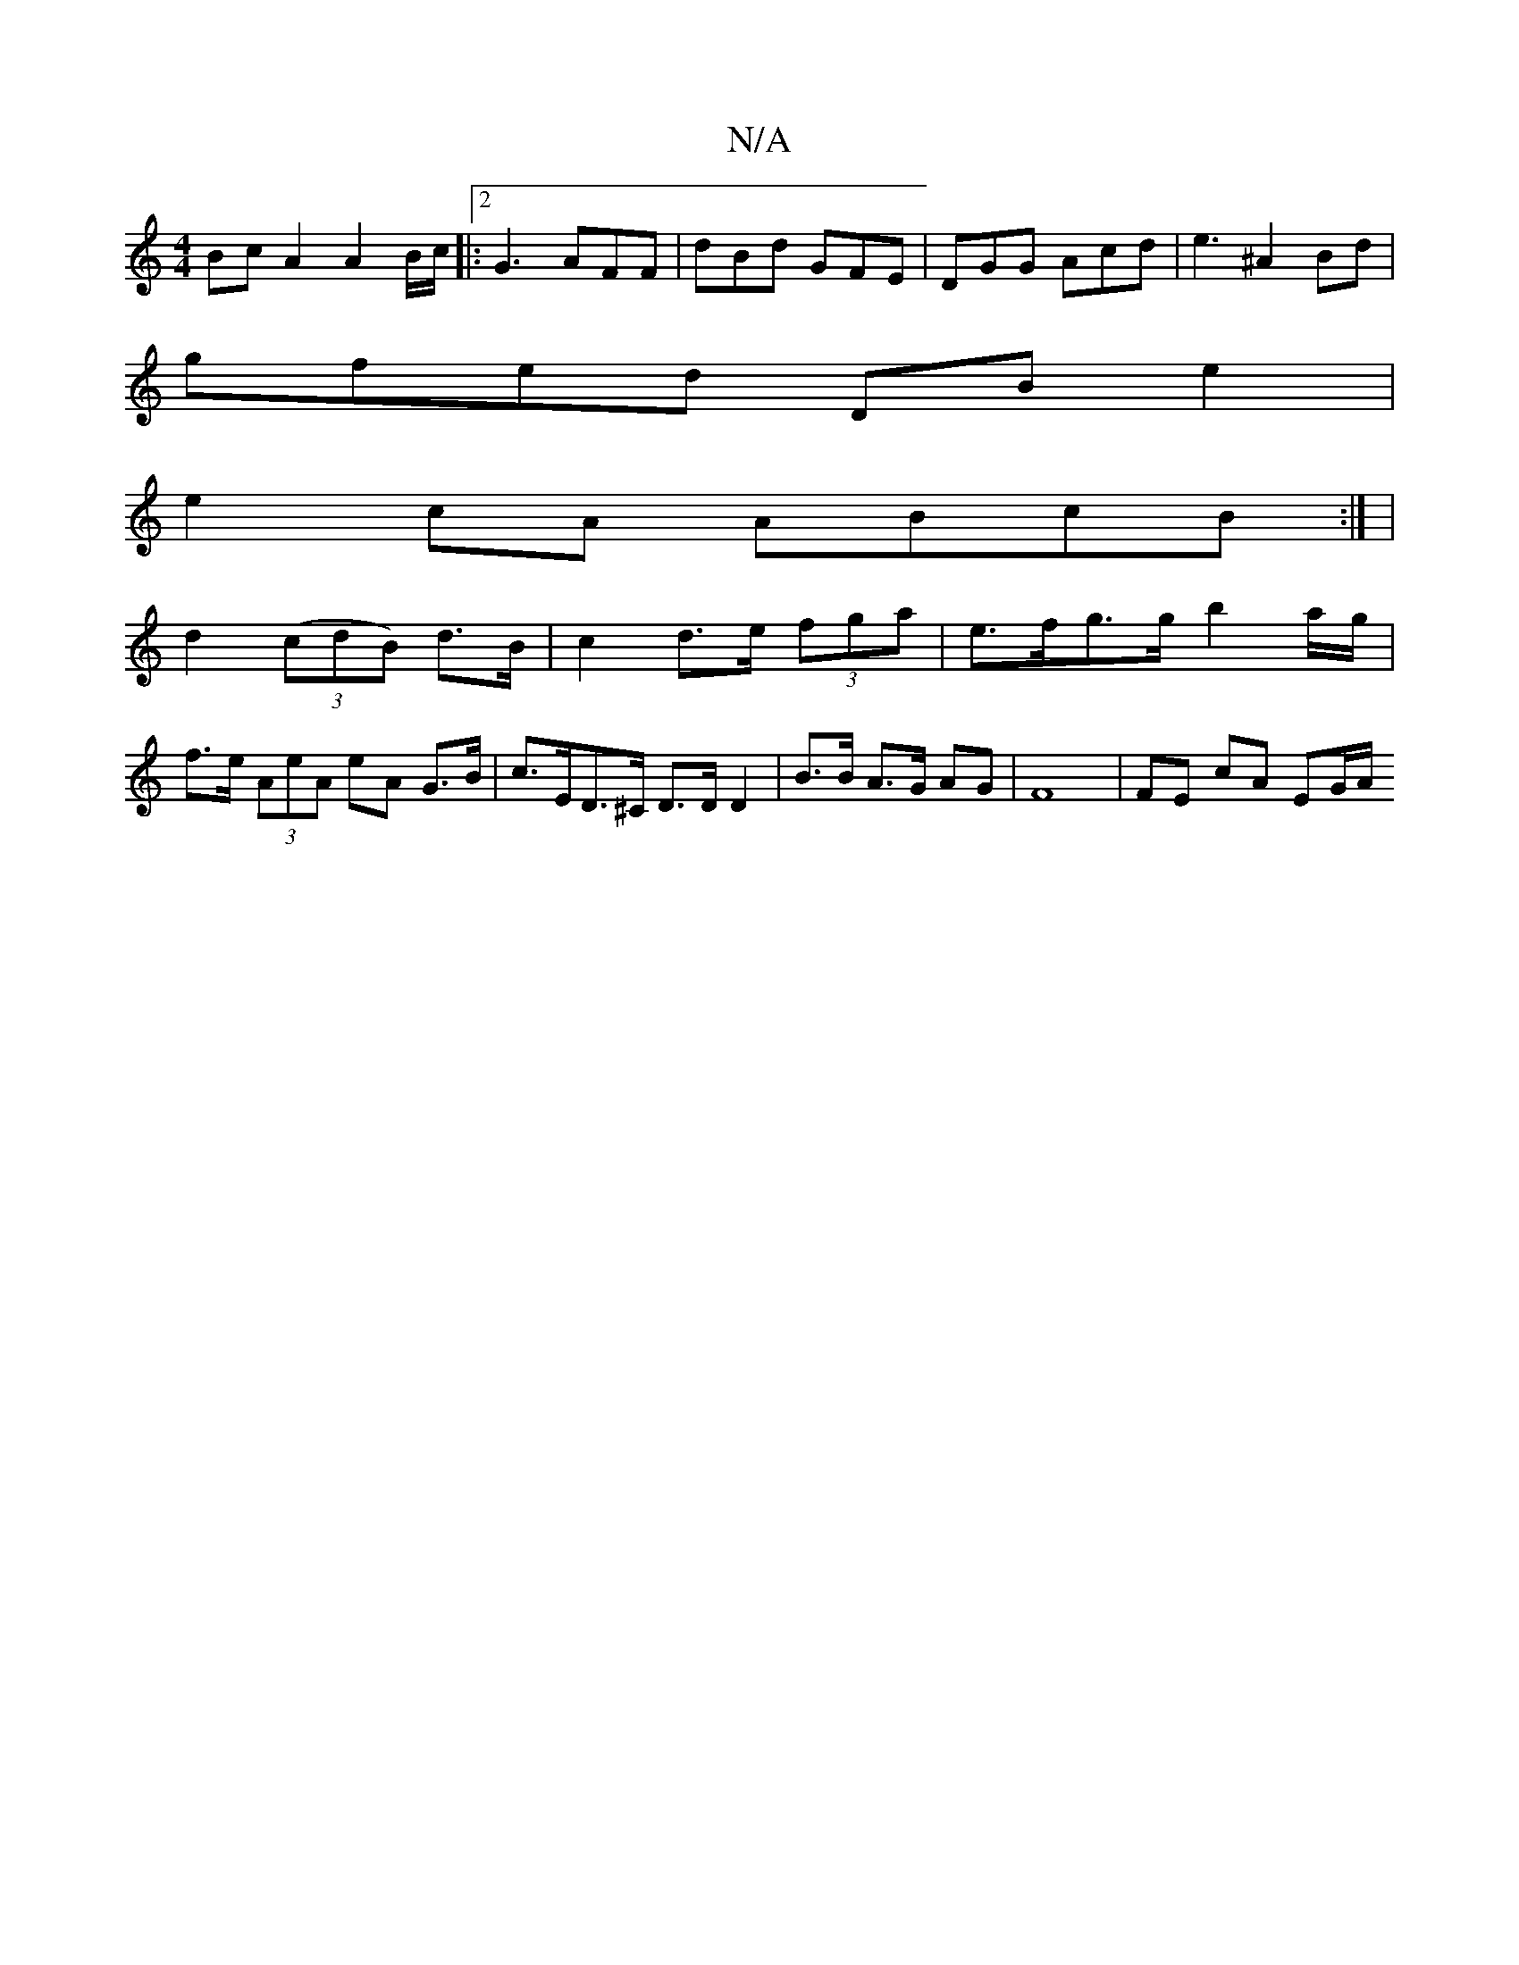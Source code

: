X:1
T:N/A
M:4/4
R:N/A
K:Cmajor
Bc A2 A2 B/c/ |:2 G3 AFF | dBd GFE | DGG Acd | e3 ^A2 Bd |
gfed DBe2 |
e2cA ABcB :| |
d2 (3(cdB) d>B | c2 d>e (3fga | e>fg>g b2 a/2g/2|
f>e (3AeA eA G>B | c>ED>^C D>D D2 | B>B A>G AG | F8 |FE cA EG/A/